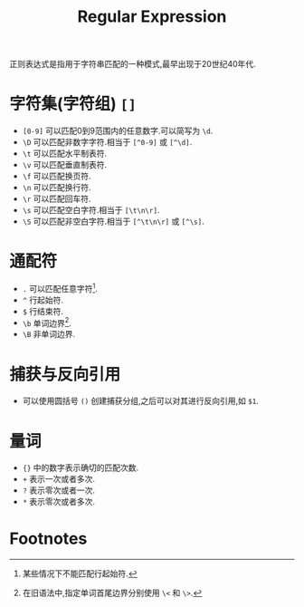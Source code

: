 #+TITLE: Regular Expression
#+OPTIONS: num:6

正则表达式是指用于字符串匹配的一种模式,最早出现于20世纪40年代.

* 字符集(字符组) =[]=
  + =[0-9]= 可以匹配0到9范围内的任意数字.可以简写为 =\d=.
  + =\D= 可以匹配非数字字符.相当于 =[^0-9]= 或 =[^\d]=.
  + =\t= 可以匹配水平制表符.
  + =\v= 可以匹配垂直制表符.
  + =\f= 可以匹配换页符.
  + =\n= 可以匹配换行符.
  + =\r= 可以匹配回车符.
  + =\s= 可以匹配空白字符.相当于 =[\t\n\r]=.
  + =\S= 可以匹配非空白字符.相当于 =[^\t\n\r]= 或 =[^\s]=.
* 通配符
  + =.= 可以匹配任意字符[fn:1].
  + =^= 行起始符.
  + =$= 行结束符.
  + =\b= 单词边界[fn:2].
  + =\B= 非单词边界.
* 捕获与反向引用
  + 可以使用圆括号 =()= 创建捕获分组,之后可以对其进行反向引用,如 =$1=.
* 量词
  + ={}= 中的数字表示确切的匹配次数.
  + =+= 表示一次或者多次.
  + =?= 表示零次或者一次.
  + =*= 表示零次或者多次.

* Footnotes

[fn:1] 某些情况下不能匹配行起始符.

[fn:2] 在旧语法中,指定单词首尾边界分别使用 =\<= 和 =\>=.
